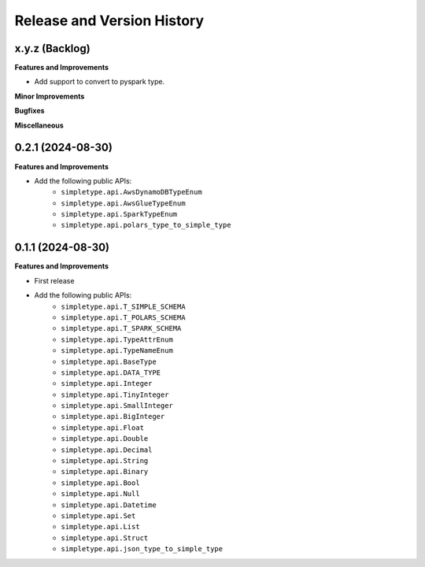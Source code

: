 .. _release_history:

Release and Version History
==============================================================================


x.y.z (Backlog)
~~~~~~~~~~~~~~~~~~~~~~~~~~~~~~~~~~~~~~~~~~~~~~~~~~~~~~~~~~~~~~~~~~~~~~~~~~~~~~
**Features and Improvements**

- Add support to convert to pyspark type.

**Minor Improvements**

**Bugfixes**

**Miscellaneous**


0.2.1 (2024-08-30)
~~~~~~~~~~~~~~~~~~~~~~~~~~~~~~~~~~~~~~~~~~~~~~~~~~~~~~~~~~~~~~~~~~~~~~~~~~~~~~
**Features and Improvements**

- Add the following public APIs:
    - ``simpletype.api.AwsDynamoDBTypeEnum``
    - ``simpletype.api.AwsGlueTypeEnum``
    - ``simpletype.api.SparkTypeEnum``
    - ``simpletype.api.polars_type_to_simple_type``


0.1.1 (2024-08-30)
~~~~~~~~~~~~~~~~~~~~~~~~~~~~~~~~~~~~~~~~~~~~~~~~~~~~~~~~~~~~~~~~~~~~~~~~~~~~~~
**Features and Improvements**

- First release
- Add the following public APIs:
    - ``simpletype.api.T_SIMPLE_SCHEMA``
    - ``simpletype.api.T_POLARS_SCHEMA``
    - ``simpletype.api.T_SPARK_SCHEMA``
    - ``simpletype.api.TypeAttrEnum``
    - ``simpletype.api.TypeNameEnum``
    - ``simpletype.api.BaseType``
    - ``simpletype.api.DATA_TYPE``
    - ``simpletype.api.Integer``
    - ``simpletype.api.TinyInteger``
    - ``simpletype.api.SmallInteger``
    - ``simpletype.api.BigInteger``
    - ``simpletype.api.Float``
    - ``simpletype.api.Double``
    - ``simpletype.api.Decimal``
    - ``simpletype.api.String``
    - ``simpletype.api.Binary``
    - ``simpletype.api.Bool``
    - ``simpletype.api.Null``
    - ``simpletype.api.Datetime``
    - ``simpletype.api.Set``
    - ``simpletype.api.List``
    - ``simpletype.api.Struct``
    - ``simpletype.api.json_type_to_simple_type``
